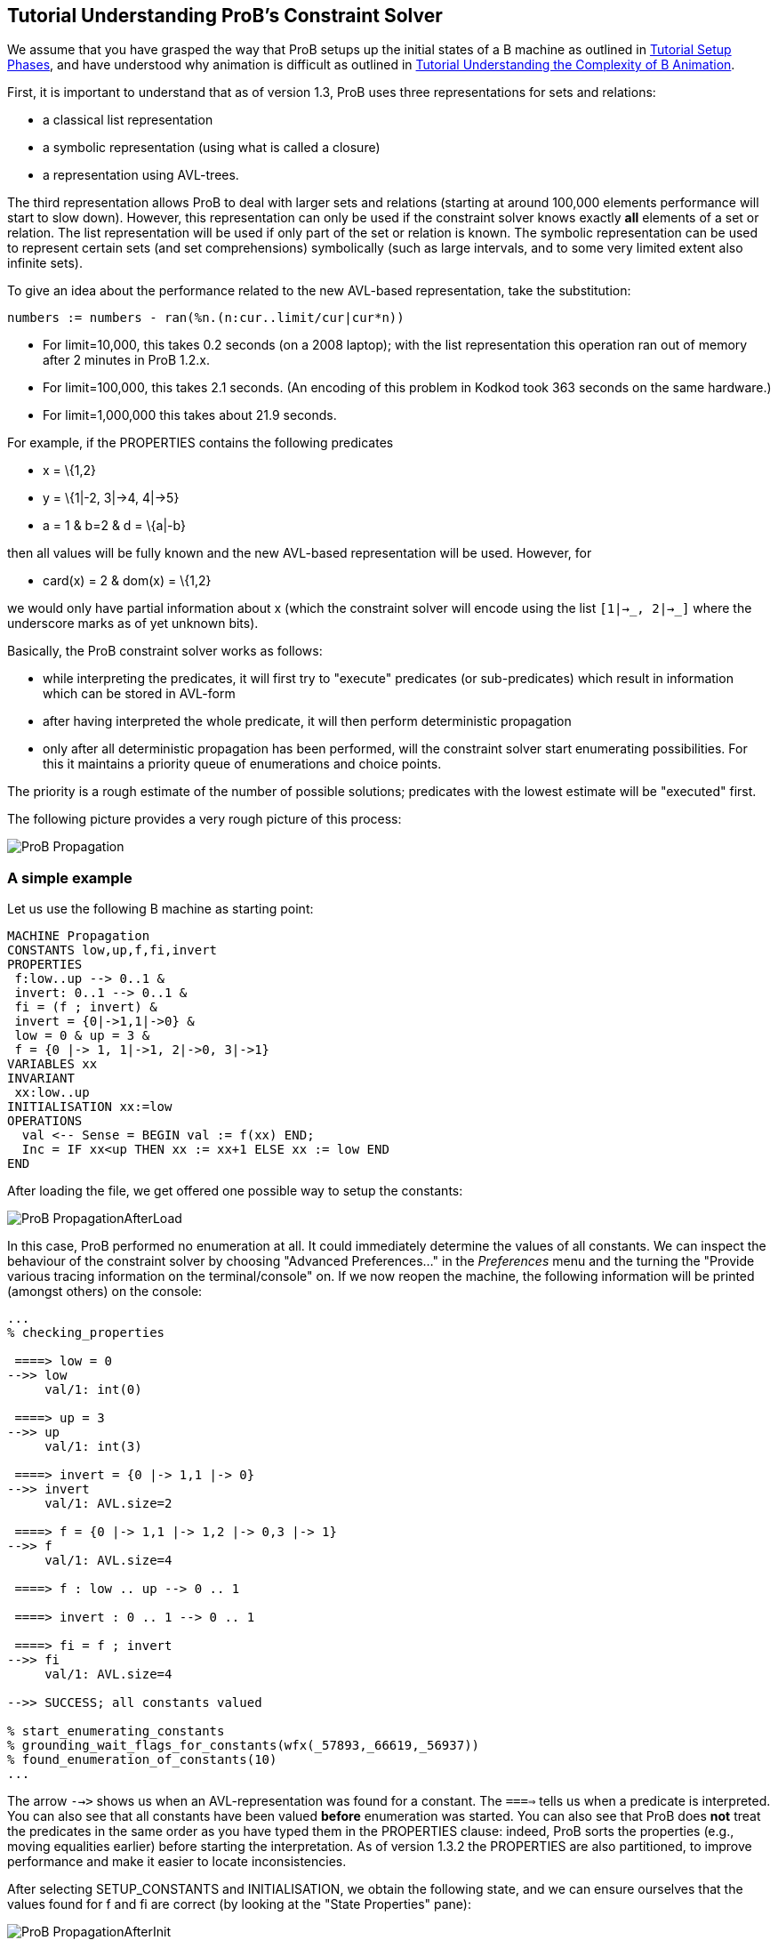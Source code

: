 

[[tutorial-understanding-probs-constraint-solver]]
== Tutorial Understanding ProB's Constraint Solver


We assume that you have grasped the way that ProB setups up the initial
states of a B machine as outlined in
<<tutorial-setup-phases,Tutorial Setup Phases>>, and have understood
why animation is difficult as outlined in
link:/Tutorial_Understanding_the_Complexity_of_B_Animation[Tutorial
Understanding the Complexity of B Animation].

First, it is important to understand that as of version 1.3, ProB uses
three representations for sets and relations:

* a classical list representation
* a symbolic representation (using what is called a closure)
* a representation using AVL-trees.

The third representation allows ProB to deal with larger sets and
relations (starting at around 100,000 elements performance will start to
slow down). However, this representation can only be used if the
constraint solver knows exactly *all* elements of a set or relation. The
list representation will be used if only part of the set or relation is
known. The symbolic representation can be used to represent certain sets
(and set comprehensions) symbolically (such as large intervals, and to
some very limited extent also infinite sets).

To give an idea about the performance related to the new AVL-based
representation, take the substitution:

....
numbers := numbers - ran(%n.(n:cur..limit/cur|cur*n))
....

* For limit=10,000, this takes 0.2 seconds (on a 2008 laptop); with the
list representation this operation ran out of memory after 2 minutes in
ProB 1.2.x.
* For limit=100,000, this takes 2.1 seconds. (An encoding of this
problem in Kodkod took 363 seconds on the same hardware.)
* For limit=1,000,000 this takes about 21.9 seconds.

For example, if the PROPERTIES contains the following predicates

* x = \{1,2}
* y = \{1|-2, 3|->4, 4|->5}
* a = 1 & b=2 & d = \{a|-b}

then all values will be fully known and the new AVL-based representation
will be used. However, for

* card(x) = 2 & dom(x) = \{1,2}

we would only have partial information about x (which the constraint
solver will encode using the list `[1|->_, 2|->_]` where the underscore
marks as of yet unknown bits).

Basically, the ProB constraint solver works as follows:

* while interpreting the predicates, it will first try to "execute"
predicates (or sub-predicates) which result in information which can be
stored in AVL-form
* after having interpreted the whole predicate, it will then perform
deterministic propagation
* only after all deterministic propagation has been performed, will the
constraint solver start enumerating possibilities. For this it maintains
a priority queue of enumerations and choice points.

The priority is a rough estimate of the number of possible solutions;
predicates with the lowest estimate will be "executed" first.

The following picture provides a very rough picture of this process:

image::ProB_Propagation.png[]

=== A simple example

Let us use the following B machine as starting point:

....
MACHINE Propagation
CONSTANTS low,up,f,fi,invert
PROPERTIES
 f:low..up --> 0..1 &
 invert: 0..1 --> 0..1 &
 fi = (f ; invert) &
 invert = {0|->1,1|->0} &
 low = 0 & up = 3 &
 f = {0 |-> 1, 1|->1, 2|->0, 3|->1}
VARIABLES xx
INVARIANT
 xx:low..up
INITIALISATION xx:=low
OPERATIONS
  val <-- Sense = BEGIN val := f(xx) END;
  Inc = IF xx<up THEN xx := xx+1 ELSE xx := low END
END
....

After loading the file, we get offered one possible way to setup the
constants:

image::ProB_PropagationAfterLoad.png[]

In this case, ProB performed no enumeration at all. It could immediately
determine the values of all constants. We can inspect the behaviour of
the constraint solver by choosing "Advanced Preferences..." in the
_Preferences_ menu and the turning the "Provide various tracing
information on the terminal/console" on. If we now reopen the machine,
the following information will be printed (amongst others) on the
console:

----
...
% checking_properties

 ====> low = 0
-->> low
     val/1: int(0)

 ====> up = 3
-->> up
     val/1: int(3)

 ====> invert = {0 |-> 1,1 |-> 0}
-->> invert
     val/1: AVL.size=2

 ====> f = {0 |-> 1,1 |-> 1,2 |-> 0,3 |-> 1}
-->> f
     val/1: AVL.size=4

 ====> f : low .. up --> 0 .. 1

 ====> invert : 0 .. 1 --> 0 .. 1

 ====> fi = f ; invert
-->> fi
     val/1: AVL.size=4

-->> SUCCESS; all constants valued

% start_enumerating_constants
% grounding_wait_flags_for_constants(wfx(_57893,_66619,_56937))
% found_enumeration_of_constants(10)
...
----

The arrow `-->>` shows us when an AVL-representation was found for a
constant. The `====>` tells us when a predicate is interpreted. You can
also see that all constants have been valued *before* enumeration was
started. You can also see that ProB does *not* treat the predicates in
the same order as you have typed them in the PROPERTIES clause: indeed,
ProB sorts the properties (e.g., moving equalities earlier) before
starting the interpretation. As of version 1.3.2 the PROPERTIES are also
partitioned, to improve performance and make it easier to locate
inconsistencies.

After selecting SETUP_CONSTANTS and INITIALISATION, we obtain the
following state, and we can ensure ourselves that the values found for f
and fi are correct (by looking at the "State Properties" pane):

image::ProB_PropagationAfterInit.png[]

[[complicating-the-example]]
=== Complicating the Example

To make the example more challenging, let us increase `up` to 100 and
remove the equality for `f`. In other words, the PROPERTIES will now
look like this:

....
 f:low..up --> 0..1 &
 invert: 0..1 --> 0..1 &
 fi = (f ; invert) &
 invert = {0|->1,1|->0} &
 low = 0 & up = 100
....

Saving and reopening the machine, results in the following picture:

image::ProB_PropagationAfterLoad2.png[]

You can see that ProB had no problem with this machine. Still, one may
wonder why it only proposes four solutions for the constants. Indeed,
there should be 2^101 = 2.54e+30 different solutions (over 2 thousand
billion billion billion solutions). In fact, as quite often there are a
lot of solutions for the constants, ProB (luckily) does not compute all
of them. Indeed, there is a cut-off point after which it will no longer
search for more solutions. In this case, the orange button "max"
appears in the "Enabled Operatoins" pane. The cut-off itself is
controlled by a preference. You can either

* change the preference "Max Number of Initialisations Computed" in
the "Animation Preferences", or
* add a definition `SET_PREF_MAX_INITIALISATIONS == xxx`, where xxx is
the maximum number of initialisations or possible ways to value the
constants that ProB should compute.

There is a similar preference to control how many solutions are found
for ways to execute an operation (`SET_PREF_MAX_OPERATIONS`). (As a side
note: these preferences can also be set to 0. This means that you will
have to use "Execute an Operation..." in the _Animate_ menu to add
transitions one by one.)

One may wonder what happens if there are no solutions. Will not ProB
have to examine all of these solutions? The answer is: sometimes yes.
Let us add the predicate `f=fi` to the PROPERTIES, which are now
unsatisfiable. If we save and reopen the machine, we get the following
picture:

image::ProB_PropagationAfterLoadMsg3.png[]

If we answer yes, the Properties will be debugged by adding conjuncts
one-by-one. We obtain the following:

image::ProB_PropagationAfterLoadDebug3.png[]

This will hopefully help us pinpoint the error in our properties. More
recent versions of ProB also have a "Minimize" button in the lower
left corner of the above dialog, in order to compute a minimal set of
inconsistent properties. See
link:/Tutorial_Troubleshooting_the_Setup[Tutorial Troubleshooting the
Setup] for more ways to locate problems in the properties. After
clicking "Done", we get the following; observe the orange timeout
button in the "State Properties" pane:

image::ProB_PropagationAfterLoad3.png[]

Note that one can click on the orange Timeout button: this will offer us
the option to try to find solutions without a timeout. You should use
this option with care: it can lock up your computer for a long time. You
should be able to stop the computation by selecting ProB's terminal
window and hitting CONTROL-C. Hopefully, the following message will
appear in the terminal:

....
^CProlog interruption (h for help)?
....

You can now type A followed by RETURN. This will typically raise an
error message which you can dismiss. Afterwards, you should be able to
continue working.

Finally, one can control the time after which a timeout will trigger
using the preference "Time out for computing enabled transitions (in
ms)"" in the "Animation Preferences". You can also control it using a
definition for `SET_PREF_TIME_OUT` in the DEFINITIONS clause.

[[adding-universally-quantified-formulas]]
=== Adding universally quantified formulas

Let us replace `f=fi` by the following property:

....
!x.(x:low..up => f(x)=x mod 2)
....

If we save and reopen, we obtain the following picture:

image::ProB_PropagationAfterLoad4.png[]

ProB had no trouble finding a solution here. Indeed, it expanded the
universally quantified formula before starting enumeration of `f`. Here
it is important to understand that a universally quantified formula
`!x.(P=>Q)` is expanded:

* either when it can fully determine all solutions to `P`; this involves
knowing exactly all open variables appearing in `P`
* or when `P` is of the form `x:S` for some set S (the forall will be
expanded for the known elements of S).

Take for example,

....
!x.(x:dom(f) => f(x)=x mod 2)
....

Here the first case does not apply as `f` is not yet fully known.
Luckily, the formula is in of the second form and ProB will still be
able to quickly find the single solution.

However, if we use

....
!x.(#y.(x|->y:f) => f(x)=x mod 2)
....

then none of the cases apply, and ProB will delay checking the formula
until it knows `f`. As there are 2^101 possibilities, this will lead to
a timeout.

Finally, in the current version of ProB (1.3) it is better to use
`!x.(x:low..up => f(x)=x mod 2)` rather than the seemingly equivalent
`!x.(x>=low & x<=up => f(x)=x mod 2)`. The former version is currently
more efficient especially for large values of MAXINT and MININT. (But we
are planning to overcome this issue.)
